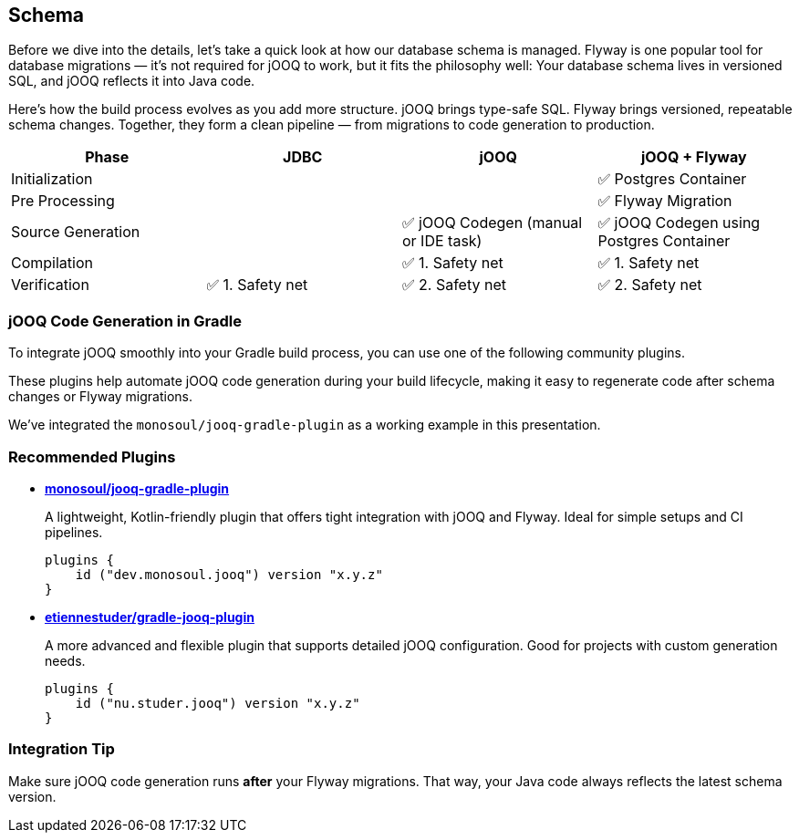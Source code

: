 :source-highlighter: highlight.js
:stylesdir: style
:stylesheet: layout.css
:source-path: ..
== Schema

Before we dive into the details, let’s take a quick look at how our database schema is managed. Flyway is one popular tool for database migrations — it’s not required for jOOQ to work, but it fits the philosophy well: Your database schema lives in versioned SQL, and jOOQ reflects it into Java code.

Here’s how the build process evolves as you add more structure.
jOOQ brings type-safe SQL. Flyway brings versioned, repeatable schema changes. Together, they form a clean pipeline — from migrations to code generation to production.

[cols="1,1,1,1", options="header"]
|===
| Phase | JDBC | jOOQ | jOOQ + Flyway

| Initialization
|
|
| ✅ Postgres Container

| Pre Processing
|
|
| ✅ Flyway Migration

| Source Generation
|
| ✅ jOOQ Codegen (manual or IDE task)
| ✅ jOOQ Codegen using Postgres Container

| Compilation
|
| ✅ 1. Safety net
| ✅ 1. Safety net

| Verification
| ✅ 1. Safety net
| ✅ 2. Safety net
| ✅ 2. Safety net
|===

=== jOOQ Code Generation in Gradle

To integrate jOOQ smoothly into your Gradle build process, you can use one of the following community plugins.

These plugins help automate jOOQ code generation during your build lifecycle, making it easy to regenerate code after schema changes or Flyway migrations.

We've integrated the `monosoul/jooq-gradle-plugin` as a working example in this presentation.

=== Recommended Plugins

* https://github.com/monosoul/jooq-gradle-plugin[**monosoul/jooq-gradle-plugin**]
+
A lightweight, Kotlin-friendly plugin that offers tight integration with jOOQ and Flyway. Ideal for simple setups and CI pipelines.
+
[source,kotlin]
----
plugins {
    id ("dev.monosoul.jooq") version "x.y.z"
}
----

* https://github.com/etiennestuder/gradle-jooq-plugin[**etiennestuder/gradle-jooq-plugin**]
+
A more advanced and flexible plugin that supports detailed jOOQ configuration. Good for projects with custom generation needs.
+
[source,kotlin]
----
plugins {
    id ("nu.studer.jooq") version "x.y.z"
}
----

=== Integration Tip

Make sure jOOQ code generation runs **after** your Flyway migrations.
That way, your Java code always reflects the latest schema version.

